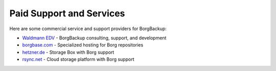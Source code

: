 Paid Support and Services
=========================

Here are some commercial service and support providers for BorgBackup:


- `Waldmann EDV <https://waldmann-edv.de/WedvHome>`_ - BorgBackup consulting, support, and development

- `borgbase.com <https://www.borgbase.com/>`_ - Specialized hosting for Borg repositories

- `hetzner.de <https://wiki.hetzner.de/index.php/BorgBackup/en>`_ - Storage Box with Borg support

- `rsync.net <https://www.rsync.net/products/borg.html>`_ - Cloud storage platform with Borg support
